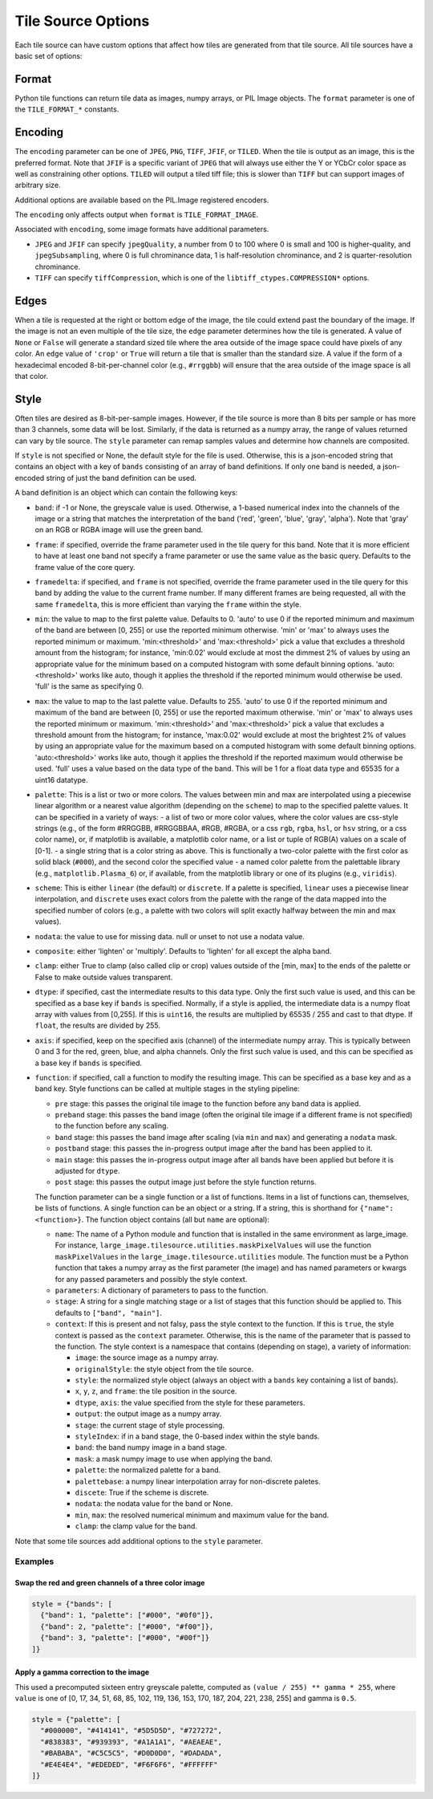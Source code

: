 Tile Source Options
===================

Each tile source can have custom options that affect how tiles are generated from that tile source.  All tile sources have a basic set of options:

Format
------

Python tile functions can return tile data as images, numpy arrays, or PIL Image objects.  The ``format`` parameter is one of the ``TILE_FORMAT_*`` constants.

Encoding
--------

The ``encoding`` parameter can be one of ``JPEG``, ``PNG``, ``TIFF``, ``JFIF``, or ``TILED``.  When the tile is output as an image, this is the preferred format.  Note that ``JFIF`` is a specific variant of ``JPEG`` that will always use either the Y or YCbCr color space as well as constraining other options.  ``TILED`` will output a tiled tiff file; this is slower than ``TIFF`` but can support images of arbitrary size.

Additional options are available based on the PIL.Image registered encoders.

The ``encoding`` only affects output when ``format`` is ``TILE_FORMAT_IMAGE``.

Associated with ``encoding``, some image formats have additional parameters.

- ``JPEG`` and ``JFIF`` can specify ``jpegQuality``, a number from 0 to 100 where 0 is small and 100 is higher-quality, and ``jpegSubsampling``, where 0 is full chrominance data, 1 is half-resolution chrominance, and 2 is quarter-resolution chrominance.

- ``TIFF`` can specify ``tiffCompression``, which is one of the ``libtiff_ctypes.COMPRESSION*`` options.

Edges
-----

When a tile is requested at the right or bottom edge of the image, the tile could extend past the boundary of the image.  If the image is not an even multiple of the tile size, the ``edge`` parameter determines how the tile is generated.  A value of ``None`` or ``False`` will generate a standard sized tile where the area outside of the image space could have pixels of any color.  An ``edge`` value of ``'crop'`` or ``True`` will return a tile that is smaller than the standard size.  A value if the form of a hexadecimal encoded 8-bit-per-channel color (e.g., ``#rrggbb``) will ensure that the area outside of the image space is all that color.

Style
-----

Often tiles are desired as 8-bit-per-sample images.  However, if the tile source is more than 8 bits per sample or has more than 3 channels, some data will be lost.  Similarly, if the data is returned as a numpy array, the range of values returned can vary by tile source.  The ``style`` parameter can remap samples values and determine how channels are composited.

If ``style`` is not specified or None, the default style for the file is used.  Otherwise, this is a json-encoded string that contains an object with a key of ``bands`` consisting of an array of band definitions.  If only one band is needed, a json-encoded string of just the band definition can be used.

A band definition is an object which can contain the following keys:

- ``band``: if -1 or None, the greyscale value is used.  Otherwise, a 1-based numerical index into the channels of the image or a string that matches the interpretation of the band ('red', 'green', 'blue', 'gray', 'alpha').  Note that 'gray' on an RGB or RGBA image will use the green band.

- ``frame``: if specified, override the frame parameter used in the tile query for this band.  Note that it is more efficient to have at least one band not specify a frame parameter or use the same value as the basic query.  Defaults to the frame value of the core query.

- ``framedelta``: if specified, and ``frame`` is not specified, override the frame parameter used in the tile query for this band by adding the value to the current frame number.  If many different frames are being requested, all with the same ``framedelta``, this is more efficient than varying the ``frame`` within the style.

- ``min``: the value to map to the first palette value.  Defaults to 0.  'auto' to use 0 if the reported minimum and maximum of the band are between [0, 255] or use the reported minimum otherwise.  'min' or 'max' to always uses the reported minimum or maximum.  'min:<threshold>' and 'max:<threshold>' pick a value that excludes a threshold amount from the histogram; for instance, 'min:0.02' would exclude at most the dimmest 2% of values by using an appropriate value for the minimum based on a computed histogram with some default binning options.  'auto:<threshold>' works like auto, though it applies the threshold if the reported minimum would otherwise be used.  'full' is the same as specifying 0.

- ``max``: the value to map to the last palette value.  Defaults to 255.  'auto' to use 0 if the reported minimum and maximum of the band are between [0, 255] or use the reported maximum otherwise.  'min' or 'max' to always uses the reported minimum or maximum.  'min:<threshold>' and 'max:<threshold>' pick a value that excludes a threshold amount from the histogram; for instance, 'max:0.02' would exclude at most the brightest 2% of values by using an appropriate value for the maximum based on a computed histogram with some default binning options.  'auto:<threshold>' works like auto, though it applies the threshold if the reported maximum would otherwise be used.  'full' uses a value based on the data type of the band.  This will be 1 for a float data type and 65535 for a uint16 datatype.

- ``palette``: This is a list or two or more colors. The values between min and max are interpolated using a piecewise linear algorithm or a nearest value algorithm (depending on the ``scheme``) to map to the specified palette values.  It can be specified in a variety of ways:
  - a list of two or more color values, where the color values are css-style strings (e.g., of the form #RRGGBB, #RRGGBBAA, #RGB, #RGBA, or a css ``rgb``, ``rgba``, ``hsl``, or ``hsv`` string, or a css color name), or, if matplotlib is available, a matplotlib color name, or a list or tuple of RGB(A) values on a scale of [0-1].
  - a single string that is a color string as above.  This is functionally a two-color palette with the first color as solid black (``#000``), and the second color the specified value
  - a named color palette from the palettable library (e.g., ``matplotlib.Plasma_6``) or, if available, from the matplotlib library or one of its plugins (e.g., ``viridis``).

- ``scheme``: This is either ``linear`` (the default) or ``discrete``.  If a palette is specified, ``linear`` uses a piecewise linear interpolation, and ``discrete`` uses exact colors from the palette with the range of the data mapped into the specified number of colors (e.g., a palette with two colors will split exactly halfway between the min and max values).

- ``nodata``: the value to use for missing data.  null or unset to not use a nodata value.

- ``composite``: either 'lighten' or 'multiply'.  Defaults to 'lighten' for all except the alpha band.

- ``clamp``: either True to clamp (also called clip or crop) values outside of the [min, max] to the ends of the palette or False to make outside values transparent.

- ``dtype``: if specified, cast the intermediate results to this data type.  Only the first such value is used, and this can be specified as a base key if ``bands`` is specified.  Normally, if a style is applied, the intermediate data is a numpy float array with values from [0,255].  If this is ``uint16``, the results are multiplied by 65535 / 255 and cast to that dtype.  If ``float``, the results are divided by 255.

- ``axis``: if specified, keep on the specified axis (channel) of the intermediate numpy array.  This is typically between 0 and 3 for the red, green, blue, and alpha channels.  Only the first such value is used, and this can be specified as a base key if ``bands`` is specified.

- ``function``: if specified, call a function to modify the resulting image.  This can be specified as a base key and as a band key.  Style functions can be called at multiple stages in the styling pipeline:

  - ``pre`` stage: this passes the original tile image to the function before any band data is applied.

  - ``preband`` stage: this passes the band image (often the original tile image if a different frame is not specified) to the function before any scaling.

  - ``band`` stage: this passes the band image after scaling (via ``min`` and ``max``) and generating a ``nodata`` mask.

  - ``postband`` stage: this passes the in-progress output image after the band has been applied to it.

  - ``main`` stage: this passes the in-progress output image after all bands have been applied but before it is adjusted for ``dtype``.

  - ``post`` stage: this passes the output image just before the style function returns.

  The function parameter can be a single function or a list of functions.  Items in a list of functions can, themselves, be lists of functions.  A single function can be an object or a string.  If a string, this is shorthand for ``{"name": <function>}``.  The function object contains (all but ``name`` are optional):

  - ``name``: The name of a Python module and function that is installed in the same environment as large_image.  For instance, ``large_image.tilesource.utilities.maskPixelValues`` will use the function ``maskPixelValues`` in the ``large_image.tilesource.utilities`` module.  The function must be a Python function that takes a numpy array as the first parameter (the image) and has named parameters or kwargs for any passed parameters and possibly the style context.

  - ``parameters``: A dictionary of parameters to pass to the function.

  - ``stage``: A string for a single matching stage or a list of stages that this function should be applied to.  This defaults to ``["band", "main"]``.

  - ``context``: If this is present and not falsy, pass the style context to the function.  If this is ``true``, the style context is passed as the ``context`` parameter.  Otherwise, this is the name of the parameter that is passed to the function.  The style context is a namespace that contains (depending on stage), a variety of information:

    - ``image``: the source image as a numpy array.

    - ``originalStyle``: the style object from the tile source.

    - ``style``: the normalized style object (always an object with a ``bands`` key containing a list of bands).

    - ``x``, ``y``, ``z``, and ``frame``: the tile position in the source.

    - ``dtype``, ``axis``: the value specified from the style for these parameters.

    - ``output``: the output image as a numpy array.

    - ``stage``: the current stage of style processing.

    - ``styleIndex``: if in a band stage, the 0-based index within the style bands.

    - ``band``: the band numpy image in a band stage.

    - ``mask``: a mask numpy image to use when applying the band.

    - ``palette``: the normalized palette for a band.

    - ``palettebase``: a numpy linear interpolation array for non-discrete paletes.
    - ``discete``: True if the scheme is discrete.

    - ``nodata``: the nodata value for the band or None.

    - ``min``, ``max``: the resolved numerical minimum and maximum value for the band.

    - ``clamp``: the clamp value for the band.

Note that some tile sources add additional options to the ``style`` parameter.

Examples
++++++++

Swap the red and green channels of a three color image
______________________________________________________

.. code-block::

  style = {"bands": [
    {"band": 1, "palette": ["#000", "#0f0"]},
    {"band": 2, "palette": ["#000", "#f00"]},
    {"band": 3, "palette": ["#000", "#00f"]}
  ]}

Apply a gamma correction to the image
_____________________________________

This used a precomputed sixteen entry greyscale palette, computed as ``(value / 255) ** gamma * 255``, where ``value`` is one of [0, 17, 34, 51, 68, 85, 102, 119, 136, 153, 170, 187, 204, 221, 238, 255] and gamma is ``0.5``.

.. code-block::

  style = {"palette": [
    "#000000", "#414141", "#5D5D5D", "#727272",
    "#838383", "#939393", "#A1A1A1", "#AEAEAE",
    "#BABABA", "#C5C5C5", "#D0D0D0", "#DADADA",
    "#E4E4E4", "#EDEDED", "#F6F6F6", "#FFFFFF"
  ]}
